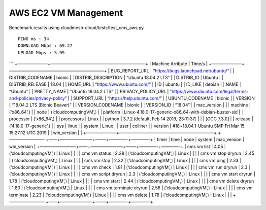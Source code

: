 AWS EC2 VM Management
---------------------

Benchmark results using cloudmesh-cloud/tests/test_cms_aws.py

::

    PING ms : 34 
    DOWNLOAD Mbps : 69.27 
    UPLOAD Mbps : 5.99

\``\` +———————+——————————————————————+ \| Machine Arribute \| Time/s \|
+———————+——————————————————————+ \| BUG_REPORT_URL \|
“https://bugs.launchpad.net/ubuntu/” \| \| DISTRIB_CODENAME \| bionic \|
\| DISTRIB_DESCRIPTION \| “Ubuntu 18.04.2 LTS” \| \| DISTRIB_ID \|
Ubuntu \| \| DISTRIB_RELEASE \| 18.04 \| \| HOME_URL \|
“https://www.ubuntu.com/” \| \| ID \| ubuntu \| \| ID_LIKE \| debian \|
\| NAME \| “Ubuntu” \| \| PRETTY_NAME \| “Ubuntu 18.04.2 LTS” \| \|
PRIVACY_POLICY_URL \|
“https://www.ubuntu.com/legal/terms-and-policies/privacy-policy” \| \|
SUPPORT_URL \| “https://help.ubuntu.com/” \| \| UBUNTU_CODENAME \|
bionic \| \| VERSION \| “18.04.2 LTS (Bionic Beaver)” \| \|
VERSION_CODENAME \| bionic \| \| VERSION_ID \| “18.04” \| \| mac_version
\| \| \| machine \| (‘x86_64’,) \| \| node \| (‘cloudcomputingVM’,) \|
\| platform \| Linux-4.18.0-17-generic-x86_64-with-debian-buster-sid \|
\| processor \| (‘x86_64’,) \| \| processors \| Linux \| \| python \|
3.7.2 (default, Feb 14 2019, 23:11:37) \| \| \| [GCC 7.3.0] \| \|
release \| (‘4.18.0-17-generic’,) \| \| sys \| linux \| \| system \|
Linux \| \| user \| colliner \| \| version \| #18~18.04.1-Ubuntu SMP Fri
Mar 15 15:27:12 UTC 2019 \| \| win_version \| \|
+———————+——————————————————————+ +————————-+——+———————–+——–+————-+————-+
\| timer \| time \| node \| system \| mac_version \| win_version \|
+————————-+——+———————–+——–+————-+————-+ \| cms vm list \| 4.05 \|
(‘cloudcomputingVM’,) \| Linux \| \| \| \| cms vm status \| 2.28 \|
(‘cloudcomputingVM’,) \| Linux \| \| \| \| cms vm stop dryrun \| 2.45 \|
(‘cloudcomputingVM’,) \| Linux \| \| \| \| cms vm stop \| 2.32 \|
(‘cloudcomputingVM’,) \| Linux \| \| \| \| cms vm ping \| 2.33 \|
(‘cloudcomputingVM’,) \| Linux \| \| \| \| cms vm check \| 1.81 \|
(‘cloudcomputingVM’,) \| Linux \| \| \| \| cms vm run dryrun \| 2.3 \|
(‘cloudcomputingVM’,) \| Linux \| \| \| \| cms vm script dryrun \| 2.3
\| (‘cloudcomputingVM’,) \| Linux \| \| \| \| cms vm start dryrun \|
1.78 \| (‘cloudcomputingVM’,) \| Linux \| \| \| \| cms vm start \| 2.44
\| (‘cloudcomputingVM’,) \| Linux \| \| \| \| cms vm delete dryrun \|
1.83 \| (‘cloudcomputingVM’,) \| Linux \| \| \| \| cms vm terminate
dryrun \| 2.56 \| (‘cloudcomputingVM’,) \| Linux \| \| \| \| cms vm
terminate \| 2.23 \| (‘cloudcomputingVM’,) \| Linux \| \| \| \| cms vm
delete \| 1.78 \| (‘cloudcomputingVM’,) \| Linux \| \| \|
+————————-+——+———————–+——–+————-+————-+
